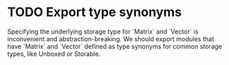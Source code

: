 * TODO Export type synonyms
  Specifying the underlying storage type for `Matrix` and `Vector` is
  inconvenient and abstraction-breaking. We should export modules that
  have `Matrix` and `Vector` defined as type synonyms for common
  storage types, like Unboxed or Storable.
